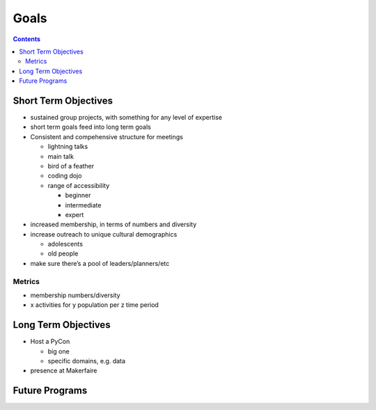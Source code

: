 =======
 Goals
=======

.. contents::

Short Term Objectives
=====================

.. todo::

   List goals for growth or expansion in the next year
   
* sustained group projects, with something for any level of expertise
* short term goals feed into long term goals
* Consistent and compehensive structure for meetings

  * lightning talks
  * main talk
  * bird of a feather
  * coding dojo
  * range of accessibility
  
    * beginner
    * intermediate
    * expert
    
* increased membership, in terms of numbers and diversity
* increase outreach to unique cultural demographics

  * adolescents
  * old people
  
* make sure there’s a pool of leaders/planners/etc
 
Metrics
-------
* membership numbers/diversity
* x activities for y population per z time period


Long Term Objectives
====================

.. todo::

   Far-future objectives for Py-CU

* Host a PyCon

  * big one
  * specific domains, e.g. data
  
* presence at Makerfaire   


Future Programs
===============

.. todo::

   List of potential new programs


